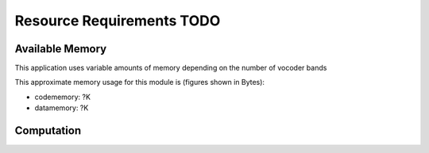 Resource Requirements TODO
=====================

Available Memory
----------------
This application uses variable amounts of memory depending on the number of vocoder bands

This approximate memory usage for this module is (figures shown in Bytes):

* codememory:  ?K
* datamemory:  ?K

Computation
-----------
